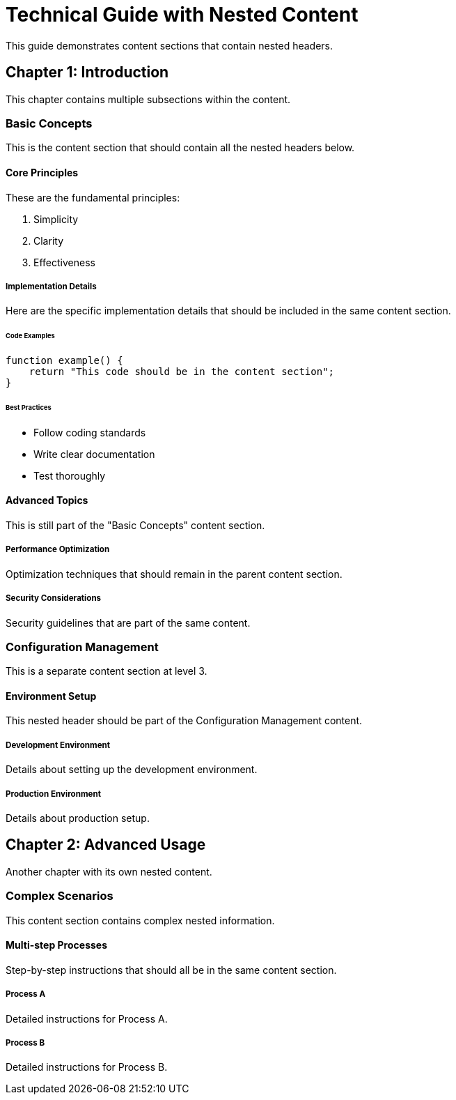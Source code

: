 = Technical Guide with Nested Content

This guide demonstrates content sections that contain nested headers.

== Chapter 1: Introduction

This chapter contains multiple subsections within the content.

=== Basic Concepts

This is the content section that should contain all the nested headers below.

==== Core Principles

These are the fundamental principles:

1. Simplicity
2. Clarity  
3. Effectiveness

===== Implementation Details

Here are the specific implementation details that should be included
in the same content section.

====== Code Examples

```php
function example() {
    return "This code should be in the content section";
}
```

====== Best Practices

- Follow coding standards
- Write clear documentation
- Test thoroughly

==== Advanced Topics

This is still part of the "Basic Concepts" content section.

===== Performance Optimization

Optimization techniques that should remain in the parent content section.

===== Security Considerations

Security guidelines that are part of the same content.

=== Configuration Management

This is a separate content section at level 3.

==== Environment Setup

This nested header should be part of the Configuration Management content.

===== Development Environment

Details about setting up the development environment.

===== Production Environment  

Details about production setup.

== Chapter 2: Advanced Usage

Another chapter with its own nested content.

=== Complex Scenarios

This content section contains complex nested information.

==== Multi-step Processes

Step-by-step instructions that should all be in the same content section.

===== Process A

Detailed instructions for Process A.

===== Process B

Detailed instructions for Process B.
